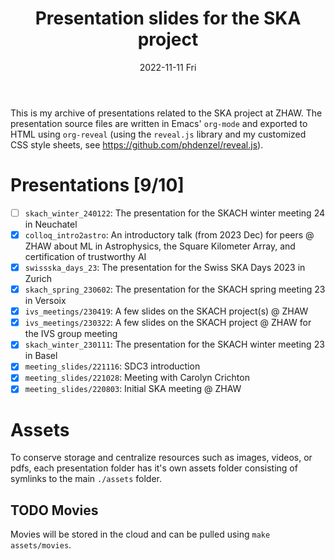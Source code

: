 #+AUTHOR: phdenzel
#+TITLE: Presentation slides for the SKA project
#+DATE: 2022-11-11 Fri
#+OPTIONS: author:nil title:t date:nil timestamp:nil toc:nil num:nil \n:nil

This is my archive of presentations related to the SKA project at
ZHAW.  The presentation source files are written in Emacs' ~org-mode~
and exported to HTML using ~org-reveal~ (using the ~reveal.js~ library
and my customized CSS style sheets, see
[[https://github.com/phdenzel/reveal.js][https://github.com/phdenzel/reveal.js]]).


* Presentations [9/10]


- [ ] ~skach_winter_240122~: The presentation for the SKACH winter meeting 24 in Neuchatel
- [X] ~colloq_intro2astro~: An introductory talk (from 2023 Dec) for peers @ ZHAW
  about ML in Astrophysics, the Square Kilometer Array, and certification of trustworthy AI
- [X] ~swissska_days_23~: The presentation for the Swiss SKA Days 2023 in Zurich
- [X] ~skach_spring_230602~: The presentation for the SKACH spring meeting 23 in Versoix
- [X] ~ivs_meetings/230419~: A few slides on the SKACH project(s) @ ZHAW
- [X] ~ivs_meetings/230322~: A few slides on the SKACH project @ ZHAW
  for the IVS group meeting
- [X] ~skach_winter_230111~: The presentation for the SKACH winter meeting 23 in Basel
- [X] ~meeting_slides/221116~: SDC3 introduction
- [X] ~meeting_slides/221028~: Meeting with Carolyn Crichton
- [X] ~meeting_slides/220803~: Initial SKA meeting @ ZHAW


* Assets

To conserve storage and centralize resources such as images, videos,
or pdfs, each presentation folder has it's own assets folder
consisting of symlinks to the main ~./assets~ folder.


** TODO Movies

Movies will be stored in the cloud and can be pulled using ~make
assets/movies~.
